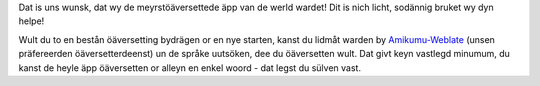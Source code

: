 Dat is uns wunsk, dat wy de meyrstöäversettede äpp van de werld wardet! Dit is nich licht, sodännig bruket wy dyn helpe!

Wult du to en bestån öäversetting bydrägen or en nye starten, kanst du lidmåt warden by `Amikumu-Weblate <https://traduk.amikumu.com/engage/amikumu/nds>`_ (unsen präfereerden öäversetterdeenst) un de språke uutsöken, dee du öäversetten wult. Dat givt keyn vastlegd minumum, du kanst de heyle äpp öäversetten or alleyn en enkel woord - dat legst du sülven vast.
